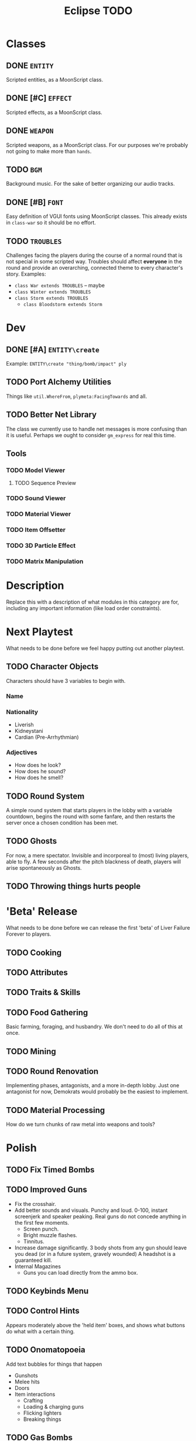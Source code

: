 #+title: Eclipse TODO
#+STARTUP: overview

* Classes
** DONE ~ENTITY~
Scripted entities, as a MoonScript class.
** DONE [#C] ~EFFECT~
Scripted effects, as a MoonScript class.
** DONE ~WEAPON~
Scripted weapons, as a MoonScript class.
For our purposes we're probably not going to make more than ~hands~.
** TODO ~BGM~
Background music.
For the sake of better organizing our audio tracks.
** DONE [#B] ~FONT~
Easy definition of VGUI fonts using MoonScript classes.
This already exists in ~class-war~ so it should be no effort.
** TODO ~TROUBLES~
Challenges facing the players during the course of a normal round that is not special in some scripted way.
Troubles should affect *everyone* in the round and provide an overarching, connected theme to every character's story.
Examples:
- ~class War extends TROUBLES~ -- maybe
- ~class Winter extends TROUBLES~
- ~class Storm extends TROUBLES~
  - ~class Bloodstorm extends Storm~
* Dev
** DONE [#A] ~ENTITY\create~
Example: ~ENTITY\create "thing/bomb/impact" ply~
** TODO Port Alchemy Utilities
Things like ~util.WhereFrom~, ~plymeta:FacingTowards~ and all.
** TODO Better Net Library
The class we currently use to handle net messages is more confusing than it is useful. Perhaps we ought to consider ~gm_express~ for real this time.
** Tools
*** TODO Model Viewer
**** TODO Sequence Preview
*** TODO Sound Viewer
*** TODO Material Viewer
*** TODO Item Offsetter
*** TODO 3D Particle Effect
*** TODO Matrix Manipulation
* Description
Replace this with a description of what modules in this category are for,
including any important information (like load order constraints).
* Next Playtest
What needs to be done before we feel happy putting out another playtest.
** TODO Character Objects
Characters should have 3 variables to begin with.
*** Name
*** Nationality
- Liverish
- Kidneystani
- Cardian (Pre-Arrhythmian)
*** Adjectives
- How does he look?
- How does he sound?
- How does he smell?
** TODO Round System
A simple round system that starts players in the lobby with a variable countdown, begins the round with some fanfare, and then restarts the server once a chosen condition has been met.
** TODO Ghosts
For now, a mere spectator. Invisible and incorporeal to (most) living players, able to fly.
A few seconds after the pitch blackness of death, players will arise spontaneously as Ghosts.
** TODO Throwing things hurts people
* 'Beta' Release
What needs to be done before we can release the first 'beta' of Liver Failure Forever to players.
** TODO Cooking
** TODO Attributes
** TODO Traits & Skills
** TODO Food Gathering
Basic farming, foraging, and husbandry. We don't need to do all of this at once.
** TODO Mining
** TODO Round Renovation
Implementing phases, antagonists, and a more in-depth lobby.
Just one antagonist for now, Demokrats would probably be the easiest to implement.
** TODO Material Processing
How do we turn chunks of raw metal into weapons and tools?
* Polish
** TODO Fix Timed Bombs
** TODO Improved Guns
- Fix the crosshair.
- Add better sounds and visuals.
  Punchy and loud. 0-100, instant screenjerk and speaker peaking. Real guns do not concede anything in the first few moments.
  - Screen punch.
  - Bright muzzle flashes.
  - Tinnitus.
- Increase damage significantly.
  3 body shots from any gun should leave you dead (or in a future system, gravely wounded)
  A headshot is a guaranteed kill.
- Internal Magazines
  - Guns you can load directly from the ammo box.
** TODO Keybinds Menu
** TODO Control Hints
Appears moderately above the 'held item' boxes, and shows what buttons do what with a certain thing.
** TODO Onomatopoeia
Add text bubbles for things that happen
- Gunshots
- Melee hits
- Doors
- Item interactions
  - Crafting
  - Loading & charging guns
  - Flicking lighters
  - Breaking things
** TODO Gas Bombs
** TODO Remove item ghost when throwing
** TODO Throwing stance visualizes trajectory
** TODO Headstomping
** TODO Uppercuts
** TODO Knocking on doors
** TODO Speaking
*** DONE [#A] Chatter
Instead of a Derma 'chatbox', text entry should be rendered in HUDPaint,
complete with noises for each keystroke.
Like the one we had in Alchemy.
**** TODO Character-based Glyph Detection
At some point, switch to a character-based glyph system, for people with UK or Cyrillic keyboards.
**** TODO TAB Key
ESC should close the chatbox.
TAB should open and close the chatbox.
TAB should ENTER only if the last thing you typed is punctuation or space.
There should be an icon to represent this.
**** TODO Unfriendly and Interactive Fish
There should be autocompletion like ~fish~ has.
**** DONE [#A] Speech
Whenever someone speaks, there should be a 2D bubble that rises from their mouth in 3D space.
***** DONE Sound Accompaniment
Each letter spoken should produce a unique sound for that letter. (like Cruelty Squad)
There should also be speech bubbles with attached character portraits in the top right.
Like the stuff we had in Alchemy.
* Reported bugs
** DONE BUG! [2024-08-27 Tue 16:13]
 Corpses sometimes don't appear on death.
** DONE BUG! [2024-08-27 Tue 16:49]
 Item placement does not put the item on the crosshair, for some reason.
** DONE BUG! [2024-08-27 Tue 16:49]
 The range appears to be far too short on picking up items. Picking up a can at your very feet can produce failure.
** DONE BUG! [2024-09-04 Wed 21:09]
 Tumbling while stance = PRIMED does not drop your held thing. Leads to weird and upredictable behaviour.

** DONE BUG! [2024-09-05 Thu 20:34]
+Whether or not the ~release~ keybind is held down is not made aware to other players. As a result, only the player who is throwing something will see their animation for this.+

+Not the end of the world.+

I didn't change anything but somehow after writing this bug to this document, the intended functionality began working.

-- Amanita
** DONE BUG! [2024-09-05 Thu 20:49]
Holding objects restricts your running.
** DONE BUG! [2024-09-09 Mon 15:00]
 Performing an immobilizing ACT while moving and not holding down a movement key allows you to maintain momentum.
** DONE BUG! [2024-09-12 Thu 22:03]
 Speech while ragdolled doesn't broadcast.
** DONE BUG! [2024-09-12 Thu 22:04]
 Dying sometimes causes a bodygroup-less corpse because it doesn't finish running.
** TODO BUG! [2024-09-12 Thu 22:05]
 Decelerating is not properly predicted.
** DONE BUG! [2024-09-12 Thu 22:05]
 Attacking a door gives it velocity.
** DONE BUG! [2024-09-12 Thu 22:28]
 NO RUNNING ANIMATION
** DONE BUG! [2024-09-12 Thu 23:41]
 Tumbling while holding a body does not drop the body.
** DONE BUG! [2024-09-14 Sat 15:54]
 Bonemerged pieces do not render as they should.
** DONE BUG! [2024-09-14 Sat 16:42]
 Performing an ACT too soon after the last one will not play its animation.

 CAUSE: running ~ply:Spasm~ on both realms.
** TODO BUG! [2024-09-18 Wed 21:54]
 You can pick up things in your offhand. Makes it hard to pick up a second thing.
** DONE BUG! [2024-10-01 Tue 21:42]
 If a player disconnects while tumbled, their corpse will never decay and cannot be exploded.
** TODO BUG! [2024-10-04 Fri 04:59]
 You cannot stand from a crouch when you have things holstered.
* Spontaneous ideas
** IDEA [2024-08-27 Tue 16:14]
Grenades should have a trail that follows them when they fly.
** IDEA [2024-09-06 Fri 18:54]
A person's adjectives can determine small things about their character. (E.g. Dirty characters are less appealing to cannibals)
** IDEA [2024-09-07 Sat 10:58]
A Sanitar Screamer emits an ear-piercing noise and guides the Sanitar Squad to its location.
Uses 'shield_scanner_gib1.mdl'.
** IDEA [2024-09-11 Wed 20:57]
 The Kommandant can enter torpor by crawling into his crypt, letting His puppetmaster safely disconnect from the server without causing the round to be lost. The Kommandant can be revived through a ritual, killing the character and turning their player into the new Kommandant.
** IDEA [2024-09-11 Thu 19:35]
 X drops the current held item, right hand first.
 Z charges the left arm to throw.
 C charges the right arm to throw.
** IDEA [2024-09-13 Fri 00:35]
 You can left click somewhere with a rope in one hand and a body in the other to hang it, like TTT.
** IDEA [2024-09-13 Fri 01:04]
 Terminals are used to control public utilities, such as faucets and vending machines. They can be hacked to disable/enable certain nodes or turn them MALICIOUS!
** IDEA [2024-09-13 Fri 01:17]
 Add a kiss emote. The secret ingredient in some dishes is love!
** IDEA [2024-09-13 Fri 21:24]
 Different characters have different colors of text. Fate and gender may be primary determiners.
** IDEA [2024-09-14 Sat 15:32]
 Randomly-chosen ministers in the overlord caste. The minister of manners.

 kommandant should be able to offer these ministry positions to proles by printing a medal for them. -danku
** IDEA [2024-09-17 Tue 16:21]
PROJ Metalworks
This plan is for the furture to give me (linked) direction.
This is my first draft, I might have to come up with a simpler one.
The most difficult ones implement will be the vat, and potetially the hammer.
Please write down replacement ideas for the vat.
*** Ore crushing
Large ore rocks must be crushed manually with workers and their blunt tools.
It's tiring and slow work.
Likely to wear down durability on scrap tools.
Produces waste rock & breathable dust. ~DANGER~
Rarely ores can have pressure-detonated explosive chemicals in them. ~DANGER~
*** The Grand Smeltery
Fuel and ore/things-for-recycling must be loaded.
Target temperature must be manually set with a crank wheel on the side.
Pull a lever to ignite.
During working, smoke fills the factory, flamable things and people near the smelter may ignite dependant on temperature. ~DANGER~
A color light indicates progression.
Disable and turn a crank on a nearby pipe to let the molten metal spill into the vat.
*** The Vat
Molten metal fills up a cylindrical vat. Anything atop it will burn to nothing in one second.
Workers should have to somehow fish slag out of the vat or the metal they get will count as scrap.
Molds are dipped into the vat with ~USE_PRIMARY~ to fill them up.

Maybe this could be a map object, which would make it easier to use a 3d2d surface.
**** Alternatives
The Smeltery could directly fill the Hammer and have a slot for dispensing ingots of metal for transport or re-smelting.
*** The Hammer
REQUIRES HAMMER LOGIC CONTROLLER
Not a conventional hammer, it appears as a panel inlaid into the floor.
Casts are gently placed into here. (dropping or throwing them may cause them to shatter) ~DANGER~
With the press of a button, a square panel descends from the ceiling and SLAMS into the floor. When it lifts after a few seconds, casts are broken and *HOT* metal products remain.
The hammer deafens everyone nearby when it strikes.
The hammer is prone to automatically striking at random, inopotune intivals. ~DANGER~
Any character or corpse caught under the hammer is reduced to char.
*** Finishing up
*HOT* things do not always start at full durability, and can be smithed with a hammer to repair them. Only freshly-made things can be repaired this way.
Dip them into water to quench the product.
Safely holding *HOT* things requires heavy gloves or other metal tools. ~DANGER~
** IDEA [2024-09-17 Tue 22:40]
 The Foreman's duty is to write a report to the Kommandant for every single industrial accident, how it occured, how it could be avoided, and what will be done to fix it. For refusing to file a report or speaking lies, the penalty is death.
** DONE [2024-09-18 Wed 21:56]
 Automatically generate impact and attack sounds for every thing based on element and size.
** IDEA [2024-09-23 Mon 23:30]
 The Kommandant's mental burdens are eased when one of His subjects cheers, claps, or salutes for Him.
** IDEA [2024-09-26 Thu 02:44]
 Hackers can blow up your computer with zip-bombs.
** IDEA [2024-09-27 Fri 02:05]
Death Town was founded from Kamp Kommandant, which was the Kommandant's failed first attempt at creating a state.

This revolt was led by The Sorcerer, who wrote the source code for all computers.
The

EDIT: Computers are ancient devices. This labor camp was founded by the Kommander, Sotla's first humanoid child.
** IDEA [2024-09-30 Mon 03:56]
BLOOD GHOULS are special ghosts that hunt their own kin. Terrifying creatures.
** IDEA [2024-10-01 Tue 00:37]
 Item descriptions and names are locked behind KNOWLEDGE, acquired by fate, trait, learning, or cheat code.

 A learned eye will see a 9mm Blackheart Pacifier, the ignorant will see a Pistol.
** IDEA [2024-10-02 Wed 02:49]
 The game is a constant procedural musical made from random sounds reacting to in-game events.

 Industrial machinery operates rhythmically, without the input of human hands, and all machines in a factory are synced up to form this rhythm. Terminals can be used to slow down or speed up the facility in its entirety.
** IDEA [2024-10-02 Wed 02:51]
 Livervoice radios contain many valuable resources but are illegal to disassemble.
 They SCREAM loudly when someone attempts to hurt them.
 Made of copper, contains a circuit board and a speaker (for your computer).
** IDEA [2024-10-03 Thu 21:35]
 Mad science is an in-depth field that demands constant research, but can produce incredible results.

 Performing experiments will grant you KNOWLEDGE. Knowledge can either be kept on your person and used throughout the round, or you can send it to Science to be PUBLISHED, where you can use it in the future.
** IDEA [2024-10-03 Thu 22:26]
 You can POCKET items using ~KEY_P~ and then pressing a number key to select a pocket.
** IDEA [2024-10-05 Sat 23:25]
 Middle click with a coin to flip it in the air.
** IDEA [2024-10-14 Mon 00:40]
Different pocketing sounds based on element.
** IDEA [2024-10-14 Mon 22:45]
 You can sleep to slow the march of hunger/thirst, increase your stamina regen, and more advance diseases more quickly.
 During sleep, you may be afflicted with nightmares that sour your mood or give you new traits.
